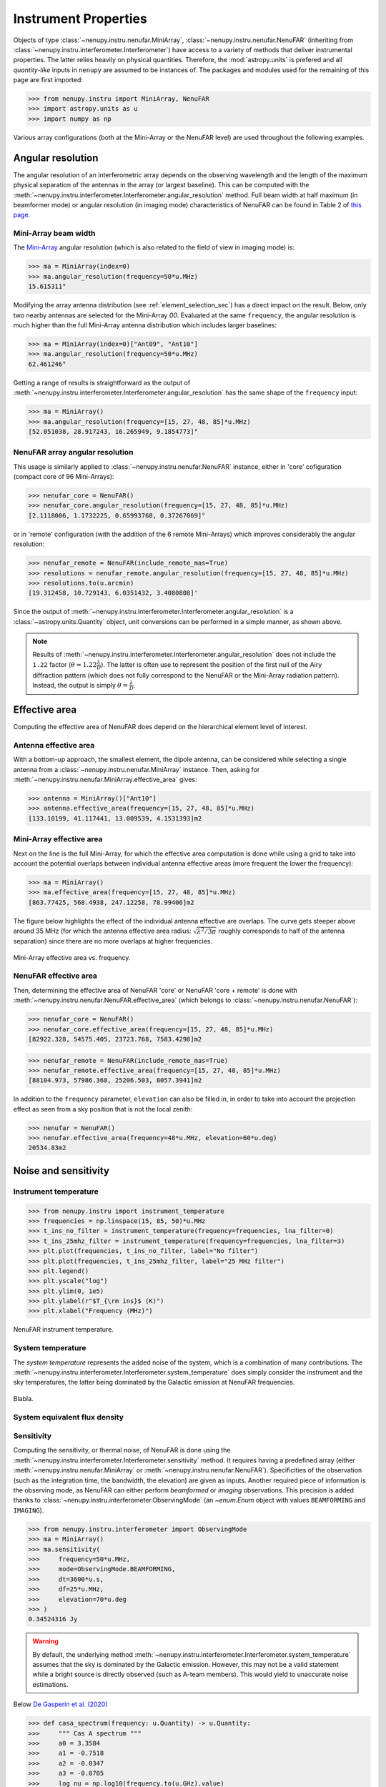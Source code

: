 .. _instrument_properties_doc:

Instrument Properties
=====================

Objects of type :class:`~nenupy.instru.nenufar.MiniArray`, :class:`~nenupy.instru.nenufar.NenuFAR` (inheriting from :class:`~nenupy.instru.interferometer.Interferometer`) have access to a variety of methods that deliver instrumental properties.
The latter relies heavily on physical quantities. Therefore, the :mod:`astropy.units` is prefered and all *quantity-like* inputs in ``nenupy`` are assumed to be instances of.
The packages and modules used for the remaining of this page are first imported:

.. code-block:: python

    >>> from nenupy.instru import MiniArray, NenuFAR
    >>> import astropy.units as u
    >>> import numpy as np

Various array configurations (both at the Mini-Array or the NenuFAR level) are used throughout the following examples.

.. seealso::
    
    :ref:`array_configuration_doc` for a detailed explanation on how to set up array objects.


Angular resolution
------------------

The angular resolution of an interferometric array depends on the observing wavelength and the length of the maximum physical separation of the antennas in the array (or largest baseline).
This can be computed with the :meth:`~nenupy.instru.interferometer.Interferometer.angular_resolution` method.
Full beam width at half maximum (in beamformer mode) or angular resolution (in imaging mode) characteristics of NenuFAR can be found in Table 2 of `this page <https://nenufar.obs-nancay.fr/en/astronomer/#mini-arrays>`_.

Mini-Array beam width
^^^^^^^^^^^^^^^^^^^^^

The `Mini-Array <https://nenufar.obs-nancay.fr/en/astronomer/#mini-arrays>`_ angular resolution (which is also related to the field of view in imaging mode) is:

.. code-block:: python

    >>> ma = MiniArray(index=0)
    >>> ma.angular_resolution(frequency=50*u.MHz)
    15.615311°

Modifying the array antenna distribution (see :ref:`element_selection_sec`) has a direct impact on the result.
Below, only two nearby antennas are selected for the Mini-Array `00`.
Evaluated at the same ``frequency``, the angular resolution is much higher than the full Mini-Array antenna distribution which includes larger baselines:

.. code-block:: python

    >>> ma = MiniArray(index=0)["Ant09", "Ant10"]
    >>> ma.angular_resolution(frequency=50*u.MHz)
    62.461246°

Getting a range of results is straightforward as the output of :meth:`~nenupy.instru.interferometer.Interferometer.angular_resolution` has the same shape of the ``frequency`` input:

.. code-block:: python

    >>> ma = MiniArray()
    >>> ma.angular_resolution(frequency=[15, 27, 48, 85]*u.MHz)
    [52.051038, 28.917243, 16.265949, 9.1854773]°

NenuFAR array angular resolution
^^^^^^^^^^^^^^^^^^^^^^^^^^^^^^^^

This usage is similarly applied to :class:`~nenupy.instru.nenufar.NenuFAR` instance, either in 'core' cofiguration (compact core of 96 Mini-Arrays):

.. code-block:: python

    >>> nenufar_core = NenuFAR()
    >>> nenufar_core.angular_resolution(frequency=[15, 27, 48, 85]*u.MHz)
    [2.1118006, 1.1732225, 0.65993768, 0.37267069]°

or in 'remote' configuration (with the addition of the 6 remote Mini-Arrays) which improves considerably the angular resolution:

.. code-block:: python

    >>> nenufar_remote = NenuFAR(include_remote_mas=True)
    >>> resolutions = nenufar_remote.angular_resolution(frequency=[15, 27, 48, 85]*u.MHz)
    >>> resolutions.to(u.arcmin)
    [19.312458, 10.729143, 6.0351432, 3.4080808]'

Since the output of :meth:`~nenupy.instru.interferometer.Interferometer.angular_resolution` is a :class:`~astropy.units.Quantity` object, unit conversions can be performed in a simple manner, as shown above.

.. note::

    Results of :meth:`~nenupy.instru.interferometer.Interferometer.angular_resolution` does not include the ``1.22`` factor (:math:`\theta \simeq 1.22 \frac{\lambda}{D}`).
    The latter is often use to represent the position of the first null of the Airy diffraction pattern (which does not fully correspond to the NenuFAR or the Mini-Array radiation pattern).
    Instead, the output is simply :math:`\theta = \frac{\lambda}{D}`.


.. _effective_area_sec:

Effective area
--------------

Computing the effective area of NenuFAR does depend on the hierarchical element level of interest.

Antenna effective area
^^^^^^^^^^^^^^^^^^^^^^

With a bottom-up approach, the smallest element, the dipole antenna, can be considered while selecting a single antenna from a :class:`~nenupy.instru.nenufar.MiniArray` instance.
Then, asking for :meth:`~nenupy.instru.nenufar.MiniArray.effective_area` gives:

.. code-block:: python

    >>> antenna = MiniArray()["Ant10"]
    >>> antenna.effective_area(frequency=[15, 27, 48, 85]*u.MHz)
    [133.10199, 41.117441, 13.009539, 4.1531393]m2

Mini-Array effective area
^^^^^^^^^^^^^^^^^^^^^^^^^

Next on the line is the full Mini-Array, for which the effective area computation is done while using a grid to take into account the potential overlaps between individual antenna effective areas (more frequent the lower the frequency):

.. code-block:: python

    >>> ma = MiniArray()
    >>> ma.effective_area(frequency=[15, 27, 48, 85]*u.MHz)
    [863.77425, 568.4938, 247.12258, 78.99406]m2

The figure below highlights the effect of the individual antenna effective are overlaps.
The curve gets steeper above around 35 MHz (for which the antenna effective area radius: :math:`\sqrt{ \lambda^2 / 3 \pi }` roughly corresponds to half of the antenna separation) since there are no more overlaps at higher frequencies.

.. figure:: ../_images/instru_images/ma_effe_area.png
    :width: 450
    :align: center

    Mini-Array effective area vs. frequency.


NenuFAR effective area
^^^^^^^^^^^^^^^^^^^^^^

Then, determining the effective area of NenuFAR 'core' or NenuFAR 'core + remote' is done with :meth:`~nenupy.instru.nenufar.NenuFAR.effective_area` (which belongs to :class:`~nenupy.instru.nenufar.NenuFAR`):

.. code-block:: python

    >>> nenufar_core = NenuFAR()
    >>> nenufar_core.effective_area(frequency=[15, 27, 48, 85]*u.MHz)
    [82922.328, 54575.405, 23723.768, 7583.4298]m2

.. code-block:: python

    >>> nenufar_remote = NenuFAR(include_remote_mas=True)
    >>> nenufar_remote.effective_area(frequency=[15, 27, 48, 85]*u.MHz)
    [88104.973, 57986.368, 25206.503, 8057.3941]m2

In addition to the ``frequency`` parameter, ``elevation`` can also be filled in, in order to take into account the projection effect as seen from a sky position that is not the local zenith:

.. code-block:: python

    >>> nenufar = NenuFAR()
    >>> nenufar.effective_area(frequency=48*u.MHz, elevation=60*u.deg)
    20534.83m2


Noise and sensitivity
---------------------


Instrument temperature
^^^^^^^^^^^^^^^^^^^^^^

.. code-block:: python

    >>> from nenupy.instru import instrument_temperature
    >>> frequencies = np.linspace(15, 85, 50)*u.MHz
    >>> t_ins_no_filter = instrument_temperature(frequency=frequencies, lna_filter=0)
    >>> t_ins_25mhz_filter = instrument_temperature(frequency=frequencies, lna_filter=3)    
    >>> plt.plot(frequencies, t_ins_no_filter, label="No filter")
    >>> plt.plot(frequencies, t_ins_25mhz_filter, label="25 MHz filter")
    >>> plt.legend()
    >>> plt.yscale("log")
    >>> plt.ylim(0, 1e5)
    >>> plt.ylabel(r"$T_{\rm ins}$ (K)")
    >>> plt.xlabel("Frequency (MHz)")


.. figure:: ../_images/instru_images/instrument_temperature.png
    :width: 450
    :align: center

    NenuFAR instrument temperature.



System temperature
^^^^^^^^^^^^^^^^^^

The *system temperature* represents the added noise of the system, which is a combination of many contributions.
The :meth:`~nenupy.instru.interferometer.Interferometer.system_temperature` does simply consider the instrument and the sky temperatures, the latter being dominated by the Galactic emission at NenuFAR frequencies.



.. figure:: ../_images/instru_images/ma_temp.png
    :width: 450
    :align: center

    Blabla.


System equivalent flux density
^^^^^^^^^^^^^^^^^^^^^^^^^^^^^^

Sensitivity
^^^^^^^^^^^

Computing the sensitivity, or thermal noise, of NenuFAR is done using the :meth:`~nenupy.instru.interferometer.Interferometer.sensitivity` method.
It requires having a predefined array (either :meth:`~nenupy.instru.nenufar.MiniArray` or :meth:`~nenupy.instru.nenufar.NenuFAR`).
Specificities of the observation (such as the integration time, the bandwidth, the elevation) are given as inputs.
Another required piece of information is the observing mode, as NenuFAR can either perform *beamformed* or *imaging* observations.
This precision is added thanks to :class:`~nenupy.instru.interferometer.ObservingMode` (an `~enum.Enum` object with values ``BEAMFORMING`` and ``IMAGING``).

.. code-block:: python

    >>> from nenupy.instru.interferometer import ObservingMode
    >>> ma = MiniArray()
    >>> ma.sensitivity(
    >>>     frequency=50*u.MHz,
    >>>     mode=ObservingMode.BEAMFORMING,
    >>>     dt=3600*u.s,
    >>>     df=25*u.MHz,
    >>>     elevation=70*u.deg
    >>> )
    0.34524316 Jy


.. warning::

    By default, the underlying method :meth:`~nenupy.instru.interferometer.Interferometer.system_temperature` assumes that the sky is dominated by the Galactic emission.
    However, this may not be a valid statement while a bright source is directly observed (such as A-team members).   
    This would yield to unaccurate noise estimations.

Below `De Gasperin et al. (2020) <https://arxiv.org/pdf/2002.10431.pdf>`_

.. code-block:: python

    >>> def casa_spectrum(frequency: u.Quantity) -> u.Quantity:
    >>>     """ Cas A spectrum """
    >>>     a0 = 3.3584
    >>>     a1 = -0.7518
    >>>     a2 = -0.0347
    >>>     a3 = -0.0705
    >>>     log_nu = np.log10(frequency.to(u.GHz).value)
    >>>     return 0.7 * np.power(10, (a0 + a1*log_nu + a2*log_nu**2 + a3*log_nu**3) )*u.Jy


.. code-block:: python

    >>> nenufar = NenuFAR()[:56]
    >>> rms = nenufar.sensitivity(
    >>>     frequency=np.linspace(10, 50, 50)*u.MHz,
    >>>     mode=ObservingMode.BEAMFORMING,
    >>>     dt=1.953*u.h,
    >>>     df=190.7*u.Hz,
    >>>     elevation=60*u.deg,
    >>>     efficiency=1,
    >>>     decoherence=1.,
    >>>     source_spectrum={"Cas A": casa_spectrum}
    >>> )

.. figure:: ../_images/instru_images/casa_rms.png
    :width: 450
    :align: center

    Blabla.


Confusion noise
^^^^^^^^^^^^^^^


.. code-block:: python

    >>> from nenupy.instru.nenufar import NenuFAR
    >>> nenufar = NenuFAR()

